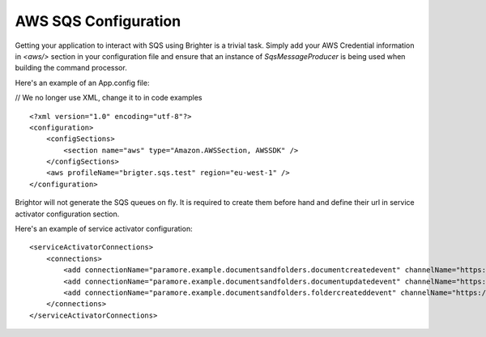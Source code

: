 AWS SQS Configuration
---------------------

Getting your application to interact with SQS using Brighter is a
trivial task. Simply add your AWS Credential information in *<aws/>*
section in your configuration file and ensure that an instance of
*SqsMessageProducer* is being used when building the command processor.

Here's an example of an App.config file:

// We no longer use XML, change it to in code examples

.. highlight:: xml

::

    <?xml version="1.0" encoding="utf-8"?>
    <configuration>
        <configSections>
            <section name="aws" type="Amazon.AWSSection, AWSSDK" />
        </configSections>
        <aws profileName="brigter.sqs.test" region="eu-west-1" />
    </configuration>


Brightor will not generate the SQS queues on fly. It is required to
create them before hand and define their url in service activator
configuration section.

Here's an example of service activator configuration:

.. highlight:: xml

::

    <serviceActivatorConnections>
        <connections>
            <add connectionName="paramore.example.documentsandfolders.documentcreatedevent" channelName="https://sqs.eu-west-1.amazonaws.com/027649620536/DocumentCreatedEvent" routingKey="DocumentCreatedEvent" dataType="DocumentsAndFolders.Sqs.Ports.Events.DocumentCreatedEvent" timeOutInMilliseconds="5000" requeueDelayInMilliseconds="5000" noOfPerformers="10" />
            <add connectionName="paramore.example.documentsandfolders.documentupdatedevent" channelName="https://sqs.eu-west-1.amazonaws.com/027649620536/DocumentUpdatedEvent" routingKey="DocumentUpdatedEvent" dataType="DocumentsAndFolders.Sqs.Ports.Events.DocumentUpdatedEvent" timeOutInMilliseconds="5000" requeueDelayInMilliseconds="5000" noOfPerformers="10" />
            <add connectionName="paramore.example.documentsandfolders.foldercreateddevent" channelName="https://sqs.eu-west-1.amazonaws.com/027649620536/FolderCreatedEvent" routingKey="FolderCreatedEvent" dataType="DocumentsAndFolders.Sqs.Ports.Events.FolderCreatedEvent" timeOutInMilliseconds="5000" requeueDelayInMilliseconds="5000" noOfPerformers="10" />
        </connections>
    </serviceActivatorConnections>

